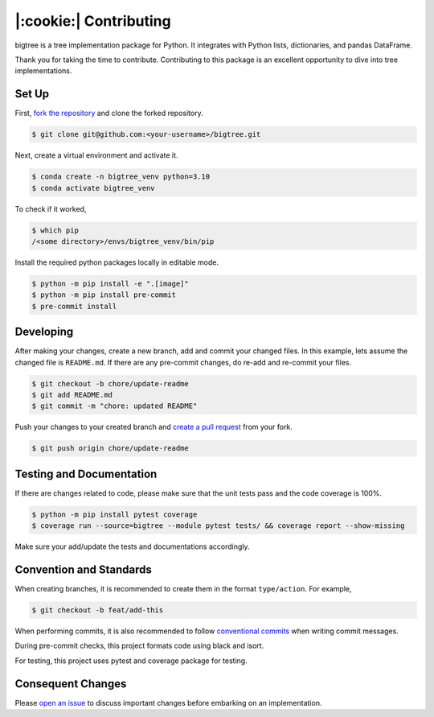 |:cookie:| Contributing
===================================

bigtree is a tree implementation package for Python. It integrates with Python lists, dictionaries, and pandas DataFrame.

Thank you for taking the time to contribute. Contributing to this package is an excellent opportunity to dive into tree implementations.

Set Up
-----------------------------------

First, `fork the repository <https://docs.github.com/en/get-started/quickstart/fork-a-repo>`_ and clone the forked repository.

.. code-block:: bash

    $ git clone git@github.com:<your-username>/bigtree.git

Next, create a virtual environment and activate it.

.. code-block:: bash

    $ conda create -n bigtree_venv python=3.10
    $ conda activate bigtree_venv

To check if it worked,

.. code-block:: bash

    $ which pip
    /<some directory>/envs/bigtree_venv/bin/pip

Install the required python packages locally in editable mode.

.. code-block:: bash

    $ python -m pip install -e ".[image]"
    $ python -m pip install pre-commit
    $ pre-commit install

Developing
-----------------------------------

After making your changes, create a new branch, add and commit your changed files.
In this example, lets assume the changed file is ``README.md``.
If there are any pre-commit changes, do re-add and re-commit your files.

.. code-block:: bash

    $ git checkout -b chore/update-readme
    $ git add README.md
    $ git commit -m "chore: updated README"

Push your changes to your created branch and `create a pull request <https://docs.github.com/en/pull-requests/collaborating-with-pull-requests/proposing-changes-to-your-work-with-pull-requests/creating-a-pull-request-from-a-fork>`_ from your fork.

.. code-block:: bash

    $ git push origin chore/update-readme

Testing and Documentation
-----------------------------------

If there are changes related to code, please make sure that the unit tests pass and the code coverage is 100%.

.. code-block:: bash

    $ python -m pip install pytest coverage
    $ coverage run --source=bigtree --module pytest tests/ && coverage report --show-missing

Make sure your add/update the tests and documentations accordingly.

Convention and Standards
-----------------------------------

When creating branches, it is recommended to create them in the format ``type/action``. For example,

.. code-block:: bash

    $ git checkout -b feat/add-this

When performing commits, it is also recommended to follow `conventional commits <https://www.conventionalcommits.org/en/v1.0.0/>`_ when writing commit messages.

During pre-commit checks, this project formats code using black and isort.

For testing, this project uses pytest and coverage package for testing.

Consequent Changes
-----------------------------------

Please `open an issue <https://github.com/kayjan/bigtree/issues/new/choose>`_ to discuss important changes before embarking on an implementation.
